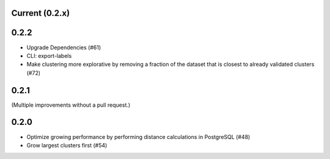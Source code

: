 Current (0.2.x)
==================

0.2.2
=====

- Upgrade Dependencies (#61)

- CLI: export-labels

- Make clustering more explorative by removing a fraction of the dataset that is closest to already validated clusters (#72)


0.2.1
=====

(Multiple improvements without a pull request.)


0.2.0
=====

- Optimize growing performance by performing distance calculations in PostgreSQL (#48)

- Grow largest clusters first (#54)
